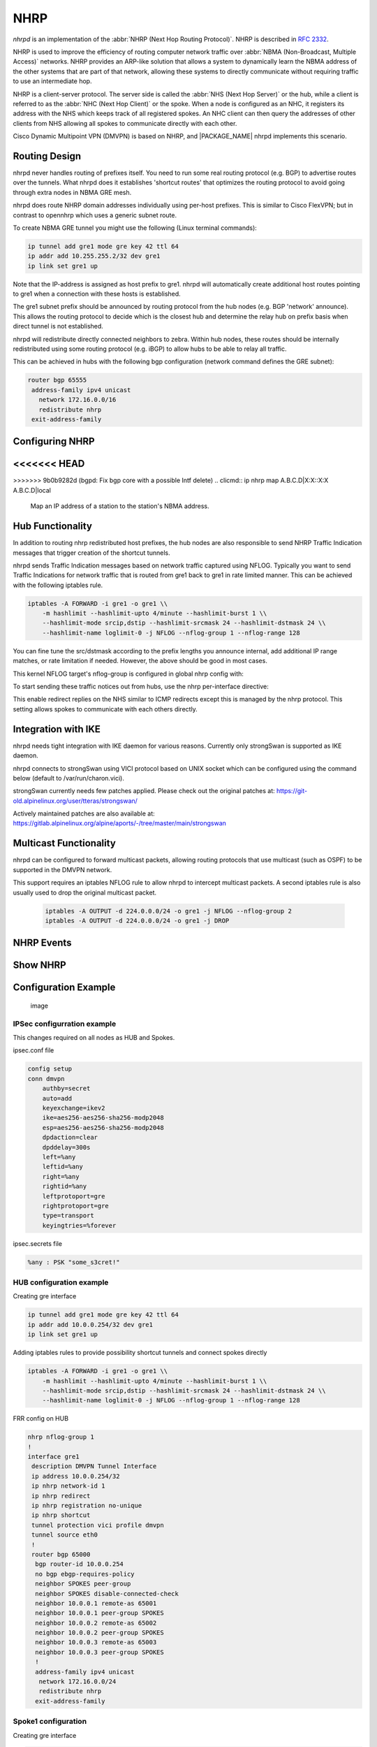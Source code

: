 .. _nhrp:

****
NHRP
****

*nhrpd* is an implementation of the :abbr:`NHRP (Next Hop Routing Protocol)`.
NHRP is described in :rfc:`2332`.

NHRP is used to improve the efficiency of routing computer network traffic over
:abbr:`NBMA (Non-Broadcast, Multiple Access)` networks. NHRP provides an
ARP-like solution that allows a system to dynamically learn the NBMA address of
the other systems that are part of that network, allowing these systems to
directly communicate without requiring traffic to use an intermediate hop.

NHRP is a client-server protocol. The server side is called the :abbr:`NHS
(Next Hop Server)` or the hub, while a client is referred to as the :abbr:`NHC
(Next Hop Client)` or the spoke. When a node is configured as an NHC, it
registers its address with the NHS which keeps track of all registered spokes.
An NHC client can then query the addresses of other clients from NHS allowing
all spokes to communicate directly with each other.

Cisco Dynamic Multipoint VPN (DMVPN) is based on NHRP, and |PACKAGE_NAME| nhrpd
implements this scenario.

.. _routing-design:

Routing Design
==============

nhrpd never handles routing of prefixes itself. You need to run some
real routing protocol (e.g. BGP) to advertise routes over the tunnels.
What nhrpd does it establishes 'shortcut routes' that optimizes the
routing protocol to avoid going through extra nodes in NBMA GRE mesh.

nhrpd does route NHRP domain addresses individually using per-host prefixes.
This is similar to Cisco FlexVPN; but in contrast to opennhrp which uses
a generic subnet route.

To create NBMA GRE tunnel you might use the following (Linux terminal
commands):

.. code-block:: console

   ip tunnel add gre1 mode gre key 42 ttl 64
   ip addr add 10.255.255.2/32 dev gre1
   ip link set gre1 up


Note that the IP-address is assigned as host prefix to gre1. nhrpd will
automatically create additional host routes pointing to gre1 when
a connection with these hosts is established.

The gre1 subnet prefix should be announced by routing protocol from the
hub nodes (e.g. BGP 'network' announce). This allows the routing protocol
to decide which is the closest hub and determine the relay hub on prefix
basis when direct tunnel is not established.

nhrpd will redistribute directly connected neighbors to zebra. Within
hub nodes, these routes should be internally redistributed using some
routing protocol (e.g. iBGP) to allow hubs to be able to relay all traffic.

This can be achieved in hubs with the following bgp configuration (network
command defines the GRE subnet):

.. code-block:: frr

  router bgp 65555
   address-family ipv4 unicast
     network 172.16.0.0/16
     redistribute nhrp
   exit-address-family


.. _configuring-nhrp:

Configuring NHRP
================

.. clicmd:: ip nhrp holdtime (1-65000)

   Holdtime is the number of seconds that have to pass before stopping to
   advertise an NHRP NBMA address as valid. It also controls how often NHRP
   registration requests are sent. By default registrations are sent every one
   third of the holdtime.

<<<<<<< HEAD
=======
.. clicmd:: ip nhrp authentication PASSWORD

   Enables Cisco style authentication on NHRP packets. This embeds the
   plaintext password to the outgoing NHRP packets.
   Maximum length of the password is 8 characters.

>>>>>>> 9b0b9282d (bgpd: Fix bgp core with a possible Intf delete)
.. clicmd:: ip nhrp map A.B.C.D|X:X::X:X A.B.C.D|local

   Map an IP address of a station to the station's NBMA address.

.. clicmd:: ip nhrp network-id (1-4294967295)

   Enable NHRP on this interface and set the interface's network ID.  The
   network ID is used to allow creating multiple nhrp domains on a router when
   multiple interfaces are configured on the router.  Interfaces configured
   with the same ID are part of the same logical NBMA network. The ID is a
   local only parameter and is not sent to other NHRP nodes and so IDs on
   different nodes do not need to match. When NHRP packets are received on an
   interface they are assigned to the local NHRP domain for that interface.

.. clicmd:: ip nhrp nhs A.B.C.D nbma A.B.C.D|FQDN

   Configure the Next Hop Server address and its NBMA address.

.. clicmd:: ip nhrp nhs dynamic nbma A.B.C.D

   Configure the Next Hop Server to have a dynamic address and set its NBMA
   address.

.. clicmd:: ip nhrp registration no-unique

   Allow the client to not set the unique flag in the NHRP packets. This is
   useful when a station has a dynamic IP address that could change over time.

.. clicmd:: ip nhrp shortcut

   Enable shortcut (spoke-to-spoke) tunnels to allow NHC to talk to each others
   directly after establishing a connection without going through the hub.

.. clicmd:: ip nhrp mtu

   Configure NHRP advertised MTU.


.. _hub-functionality:

Hub Functionality
=================

In addition to routing nhrp redistributed host prefixes, the hub nodes
are also responsible to send NHRP Traffic Indication messages that
trigger creation of the shortcut tunnels.

nhrpd sends Traffic Indication messages based on network traffic captured
using NFLOG. Typically you want to send Traffic Indications for network
traffic that is routed from gre1 back to gre1 in rate limited manner.
This can be achieved with the following iptables rule.

.. code-block:: shell

   iptables -A FORWARD -i gre1 -o gre1 \\
       -m hashlimit --hashlimit-upto 4/minute --hashlimit-burst 1 \\
       --hashlimit-mode srcip,dstip --hashlimit-srcmask 24 --hashlimit-dstmask 24 \\
       --hashlimit-name loglimit-0 -j NFLOG --nflog-group 1 --nflog-range 128


You can fine tune the src/dstmask according to the prefix lengths you announce
internal, add additional IP range matches, or rate limitation if needed.
However, the above should be good in most cases.

This kernel NFLOG target's nflog-group is configured in global nhrp config
with:

.. clicmd:: nhrp nflog-group (1-65535)

To start sending these traffic notices out from hubs, use the nhrp
per-interface directive:

.. clicmd:: ip nhrp redirect

This enable redirect replies on the NHS similar to ICMP redirects except this
is managed by the nhrp protocol. This setting allows spokes to communicate with
each others directly.

.. _integration-with-ike:

Integration with IKE
====================

nhrpd needs tight integration with IKE daemon for various reasons.
Currently only strongSwan is supported as IKE daemon.

nhrpd connects to strongSwan using VICI protocol based on UNIX socket which
can be configured using the command below (default to /var/run/charon.vici).

strongSwan currently needs few patches applied. Please check out the
original patches at:
https://git-old.alpinelinux.org/user/tteras/strongswan/

Actively maintained patches are also available at:
https://gitlab.alpinelinux.org/alpine/aports/-/tree/master/main/strongswan

.. _multicast-functionality:

Multicast Functionality
=======================

nhrpd can be configured to forward multicast packets, allowing routing
protocols that use multicast (such as OSPF) to be supported in the DMVPN
network.

This support requires an iptables NFLOG rule to allow nhrpd to intercept
multicast packets. A second iptables rule is also usually used to drop the
original multicast packet.

 .. code-block:: shell

   iptables -A OUTPUT -d 224.0.0.0/24 -o gre1 -j NFLOG --nflog-group 2
   iptables -A OUTPUT -d 224.0.0.0/24 -o gre1 -j DROP

.. clicmd:: nhrp multicast-nflog-group (1-65535)

   Sets the nflog group that nhrpd will listen on for multicast packets. This
   value must match the nflog-group value set in the iptables rule.

.. clicmd:: ip nhrp map multicast A.B.C.D|X:X::X:X A.B.C.D|dynamic

   Sends multicast packets to the specified NBMA address. If dynamic is
   specified then destination NBMA address (or addresses) are learnt
   dynamically.

.. _nhrp-events:

NHRP Events
===========

.. clicmd:: nhrp event socket SOCKET

   Configure the Unix path for the event socket.

.. _show-nhrp:

Show  NHRP
==========

.. clicmd:: show [ip|ipv6] nhrp cache [json]

   Dump the cache entries.

.. clicmd:: show [ip|ipv6] nhrp opennhrp [json]

   Dump the cache entries with opennhrp format.

.. clicmd:: show [ip|ipv6] nhrp nhs [json]

   Dump the hub context.

.. clicmd:: show dmvpn [json]

   Dump the security contexts.

Configuration Example
=====================

.. figure:: ../figures/fig_dmvpn_topologies.png
   :alt: image

   image

IPSec configurration example
----------------------------

This changes required on all nodes as HUB and Spokes.

ipsec.conf file

.. code-block:: shell

  config setup
  conn dmvpn
      authby=secret
      auto=add
      keyexchange=ikev2
      ike=aes256-aes256-sha256-modp2048
      esp=aes256-aes256-sha256-modp2048
      dpdaction=clear
      dpddelay=300s
      left=%any
      leftid=%any
      right=%any
      rightid=%any
      leftprotoport=gre
      rightprotoport=gre
      type=transport
      keyingtries=%forever

ipsec.secrets file

.. code-block:: shell

  %any : PSK "some_s3cret!"


HUB configuration example
-------------------------

Creating gre interface

.. code-block:: console

   ip tunnel add gre1 mode gre key 42 ttl 64
   ip addr add 10.0.0.254/32 dev gre1
   ip link set gre1 up

Adding iptables rules to provide possibility shortcut tunnels and connect spokes directly

.. code-block:: shell

   iptables -A FORWARD -i gre1 -o gre1 \\
       -m hashlimit --hashlimit-upto 4/minute --hashlimit-burst 1 \\
       --hashlimit-mode srcip,dstip --hashlimit-srcmask 24 --hashlimit-dstmask 24 \\
       --hashlimit-name loglimit-0 -j NFLOG --nflog-group 1 --nflog-range 128

FRR config on HUB

.. code-block:: frr

  nhrp nflog-group 1
  !
  interface gre1
   description DMVPN Tunnel Interface
   ip address 10.0.0.254/32
   ip nhrp network-id 1
   ip nhrp redirect
   ip nhrp registration no-unique
   ip nhrp shortcut
   tunnel protection vici profile dmvpn
   tunnel source eth0
   !
   router bgp 65000
    bgp router-id 10.0.0.254
    no bgp ebgp-requires-policy
    neighbor SPOKES peer-group
    neighbor SPOKES disable-connected-check
    neighbor 10.0.0.1 remote-as 65001
    neighbor 10.0.0.1 peer-group SPOKES
    neighbor 10.0.0.2 remote-as 65002
    neighbor 10.0.0.2 peer-group SPOKES
    neighbor 10.0.0.3 remote-as 65003
    neighbor 10.0.0.3 peer-group SPOKES
    !
    address-family ipv4 unicast
     network 172.16.0.0/24
     redistribute nhrp
    exit-address-family

Spoke1 configuration
--------------------

Creating gre interface

.. code-block:: console

   ip tunnel add gre1 mode gre key 42 ttl 64
   ip addr add 10.0.0.1/32 dev gre1
   ip link set gre1 up


FRR config on Spoke1

.. code-block:: frr

  interface gre1
   description DMVPN Tunnel Interface
   ip address 10.0.0.1/32
   ip nhrp network-id 1
   ip nhrp nhs dynamic nbma 198.51.100.1
   ip nhrp redirect
   ip nhrp registration no-unique
   ip nhrp shortcut
   no link-detect
   tunnel protection vici profile dmvpn
   tunnel source eth0
  !
  router bgp 65001
   no bgp ebgp-requires-policy
   neighbor 10.0.0.254 remote-as 65000
   neighbor 10.0.0.254 disable-connected-check
   !
   address-family ipv4 unicast
    network 172.16.1.0/24
   exit-address-family


Spoke2 configuration
--------------------

Creating gre interface

.. code-block:: console

   ip tunnel add gre1 mode gre key 42 ttl 64
   ip addr add 10.0.0.1/32 dev gre1
   ip link set gre1 up

FRR config on Spoke2

.. code-block:: frr

  interface gre1
   description DMVPN Tunnel Interface
   ip address 10.0.0.2/32
   ip nhrp network-id 1
   ip nhrp nhs dynamic nbma 198.51.100.1
   ip nhrp redirect
   ip nhrp registration no-unique
   ip nhrp shortcut
   no link-detect
   tunnel protection vici profile dmvpn
   tunnel source eth0
  !
  router bgp 65002
   no bgp ebgp-requires-policy
   neighbor 10.0.0.254 remote-as 65000
   neighbor 10.0.0.254 disable-connected-check
   !
   address-family ipv4 unicast
    network 172.16.2.0/24
   exit-address-family


Spoke3 configuration
--------------------

Creating gre interface

.. code-block:: console

   ip tunnel add gre1 mode gre key 42 ttl 64
   ip addr add 10.0.0.3/32 dev gre1
   ip link set gre1 up

FRR config on Spoke3

.. code-block:: frr

  interface gre1
   description DMVPN Tunnel Interface
   ip address 10.0.0.3/32
   ip nhrp network-id 1
   ip nhrp nhs dynamic nbma 198.51.100.1
   ip nhrp redirect
   ip nhrp registration no-unique
   ip nhrp shortcut
   no link-detect
   tunnel protection vici profile dmvpn
   tunnel source eth0
  !
  router bgp 65003
   no bgp ebgp-requires-policy
   neighbor 10.0.0.254 remote-as 65000
   neighbor 10.0.0.254 disable-connected-check
   !
   address-family ipv4 unicast
    network 172.16.3.0/24
   exit-address-family

